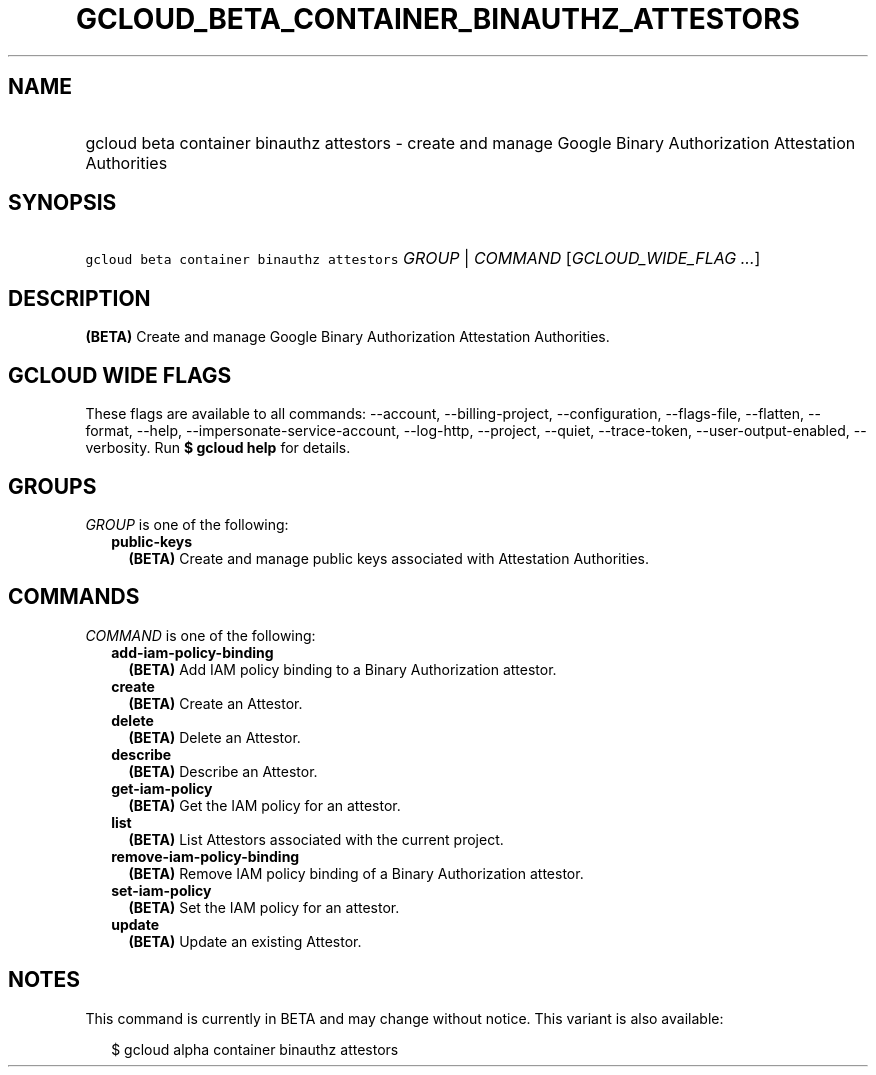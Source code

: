 
.TH "GCLOUD_BETA_CONTAINER_BINAUTHZ_ATTESTORS" 1



.SH "NAME"
.HP
gcloud beta container binauthz attestors \- create and manage Google Binary Authorization Attestation Authorities



.SH "SYNOPSIS"
.HP
\f5gcloud beta container binauthz attestors\fR \fIGROUP\fR | \fICOMMAND\fR [\fIGCLOUD_WIDE_FLAG\ ...\fR]



.SH "DESCRIPTION"

\fB(BETA)\fR Create and manage Google Binary Authorization Attestation
Authorities.



.SH "GCLOUD WIDE FLAGS"

These flags are available to all commands: \-\-account, \-\-billing\-project,
\-\-configuration, \-\-flags\-file, \-\-flatten, \-\-format, \-\-help,
\-\-impersonate\-service\-account, \-\-log\-http, \-\-project, \-\-quiet,
\-\-trace\-token, \-\-user\-output\-enabled, \-\-verbosity. Run \fB$ gcloud
help\fR for details.



.SH "GROUPS"

\f5\fIGROUP\fR\fR is one of the following:

.RS 2m
.TP 2m
\fBpublic\-keys\fR
\fB(BETA)\fR Create and manage public keys associated with Attestation
Authorities.


.RE
.sp

.SH "COMMANDS"

\f5\fICOMMAND\fR\fR is one of the following:

.RS 2m
.TP 2m
\fBadd\-iam\-policy\-binding\fR
\fB(BETA)\fR Add IAM policy binding to a Binary Authorization attestor.

.TP 2m
\fBcreate\fR
\fB(BETA)\fR Create an Attestor.

.TP 2m
\fBdelete\fR
\fB(BETA)\fR Delete an Attestor.

.TP 2m
\fBdescribe\fR
\fB(BETA)\fR Describe an Attestor.

.TP 2m
\fBget\-iam\-policy\fR
\fB(BETA)\fR Get the IAM policy for an attestor.

.TP 2m
\fBlist\fR
\fB(BETA)\fR List Attestors associated with the current project.

.TP 2m
\fBremove\-iam\-policy\-binding\fR
\fB(BETA)\fR Remove IAM policy binding of a Binary Authorization attestor.

.TP 2m
\fBset\-iam\-policy\fR
\fB(BETA)\fR Set the IAM policy for an attestor.

.TP 2m
\fBupdate\fR
\fB(BETA)\fR Update an existing Attestor.


.RE
.sp

.SH "NOTES"

This command is currently in BETA and may change without notice. This variant is
also available:

.RS 2m
$ gcloud alpha container binauthz attestors
.RE

